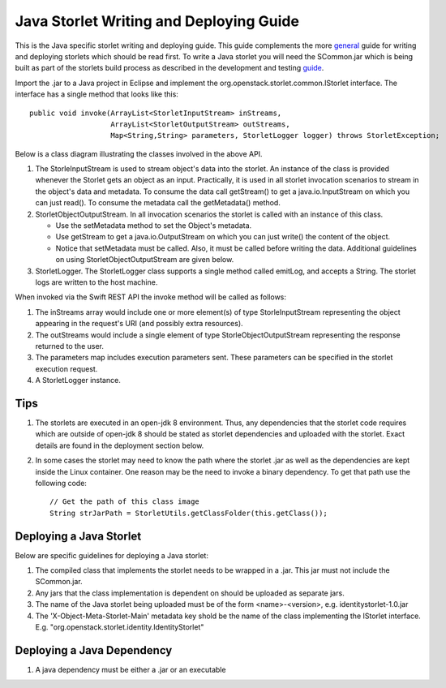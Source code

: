 Java Storlet Writing and Deploying Guide
========================================

This is the Java specific storlet writing and deploying guide. This guide complements
the more general_ guide for writing and deploying storlets which should be read first.
To write a Java storlet you will need the SCommon.jar which is being built as part of
the storlets build process as described in the development and testing guide_.

.. _guide: engine_dev_tests.html
.. _general: writing_and_deploying_storlets.html

Import the .jar to a Java project in Eclipse and implement the
org.openstack.storlet.common.IStorlet interface.
The interface has a single method that looks like this:

::

  public void invoke(ArrayList<StorletInputStream> inStreams,
                     ArrayList<StorletOutputStream> outStreams,
                     Map<String,String> parameters, StorletLogger logger) throws StorletException;

Below is a class diagram illustrating the classes involved in the above API.

..  image:: images/java_prog_model.jpg
    :height: 960px
    :width: 1216 px
    :scale: 50 %
    :alt: Java Programming Model Class Diagram
    :align: center

#. The StorleInputStream is used to stream object's data into the storlet.
   An instance of the class is provided whenever the Storlet gets an object as
   an input. Practically, it is used in all storlet invocation scenarios to
   stream in the object's data and metadata. To consume the data call getStream()
   to get a java.io.InputStream on which you can just read(). To consume the
   metadata call the getMetadata() method.

#. StorletObjectOutputStream. In all invocation scenarios the storlet is
   called with an instance of this class.

   - Use the setMetadata method to set the Object's metadata.

   - Use getStream to get a java.io.OutputStream on which you can just write()
     the content of the object.

   - Notice that setMetadata must be called. Also, it must be called before
     writing the data. Additional guidelines on using StorletObjectOutputStream
     are given below.

#. StorletLogger. The StorletLogger class supports a single method called emitLog,
   and accepts a String. The storlet logs are written to the host machine.

When invoked via the Swift REST API the invoke method
will be called as follows:

#. The inStreams array would include one or more element(s) of type StorleInputStream
   representing the object appearing in the request's URI (and possibly extra resources).

#. The outStreams would include a single element of type StorleObjectOutputStream
   representing the response returned to the user.

#. The parameters map includes execution parameters sent. These parameters can be
   specified in the storlet execution request.

#. A StorletLogger instance.

Tips
----

#. The storlets are executed in an open-jdk 8 environment. Thus, any dependencies
   that the storlet code requires which are outside of open-jdk 8 should be
   stated as storlet dependencies and uploaded with the storlet. Exact details
   are found in the deployment section below.

#. In some cases the storlet may need to know the path where the storlet .jar
   as well as the dependencies are kept inside the Linux container. One reason
   may be the need to invoke a binary dependency. To get that path use the
   following code:

   ::

     // Get the path of this class image
     String strJarPath = StorletUtils.getClassFolder(this.getClass());

Deploying a Java Storlet
------------------------

Below are specific guidelines for deploying a Java storlet:

#. The compiled class that implements the storlet needs to be wrapped in a .jar.
   This jar must not include the SCommon.jar.

#. Any jars that the class implementation is dependent on should be uploaded as separate jars.

#. The name of the  Java storlet being uploaded must be of the form <name>-<version>, e.g.
   identitystorlet-1.0.jar

#. The 'X-Object-Meta-Storlet-Main' metadata key shold be the name of the class implementing
   the IStorlet interface. E.g. "org.openstack.storlet.identity.IdentityStorlet"

Deploying a Java Dependency
---------------------------

#. A java dependency must be either a .jar or an executable
